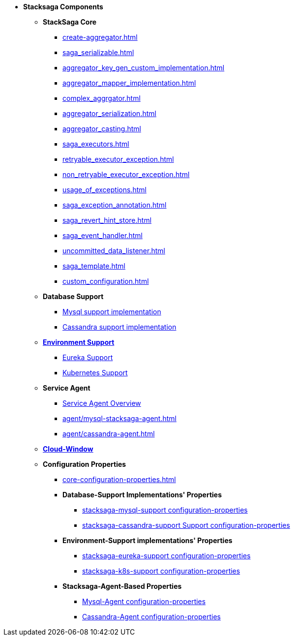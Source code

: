 * [.green]*Stacksaga Components*
** [.teal]*StackSaga Core*
*** xref:create-aggregator.adoc[]
*** xref:saga_serializable.adoc[]
*** xref:aggregator_key_gen_custom_implementation.adoc[]
*** xref:aggregator_mapper_implementation.adoc[]
*** xref:complex_aggrgator.adoc[]
*** xref:aggregator_serialization.adoc[]
*** xref:aggregator_casting.adoc[]
*** xref:saga_executors.adoc[]
*** xref:retryable_executor_exception.adoc[]
*** xref:non_retryable_executor_exception.adoc[]
*** xref:usage_of_exceptions.adoc[]
*** xref:saga_exception_annotation.adoc[]
*** xref:saga_revert_hint_store.adoc[]
*** xref:saga_event_handler.adoc[]
*** xref:uncommitted_data_listener.adoc[]
*** xref:saga_template.adoc[]
*** xref:custom_configuration.adoc[]
** [.teal]*Database Support*
*** xref:stacksaga-mysql-support.adoc[Mysql support implementation]
*** xref:stacksaga-cassandra-support.adoc[Cassandra support implementation]
** xref:stacksaga-environment-support.adoc[[.teal]*Environment Support*]
*** xref:stacksaga-eureka-support.adoc[Eureka Support]
*** xref:stacksaga_in_kubernetes.adoc[Kubernetes Support]
** [.teal]*Service Agent*
*** xref:agent/stacksaga-agent.adoc[Service Agent Overview]
*** xref:agent/mysql-stacksaga-agent.adoc[]
*** xref:agent/cassandra-agent.adoc[]
** xref:admin/stacksaga-cloud-window.adoc[[.teal]*Cloud-Window*]
** [.teal]*Configuration Properties*
*** xref:core-configuration-properties.adoc[]
*** [.orangeDark]*Database-Support Implementations' Properties*
**** xref:sql-datasource-configuration-properties.adoc[stacksaga-mysql-support configuration-properties]
**** xref:sql-datasource-configuration-properties.adoc[stacksaga-cassandra-support Support configuration-properties]
*** [.orangeDark]*Environment-Support implementations' Properties*
**** xref:_[stacksaga-eureka-support configuration-properties]
**** xref:_[stacksaga-k8s-support configuration-properties]
*** [.orangeDark]*Stacksaga-Agent-Based Properties*
**** xref:stacksaga_mysql_agent_configuration_properties.adoc[Mysql-Agent configuration-properties]
**** xref:stacksaga_cassandra_agent_configuration_properties.adoc[Cassandra-Agent configuration-properties]



